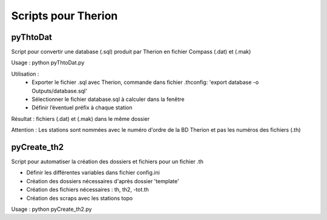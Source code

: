 ====================
Scripts pour Therion
====================

---------
pyThtoDat
---------

Script pour convertir une database (.sql) produit par Therion
en fichier Compass (.dat) et (.mak)


Usage : python pyThtoDat.py

Utilisation :
	- Exporter le fichier .sql avec Therion, commande dans fichier .thconfig: 'export database -o Outputs/database.sql'
	- Sélectionner le fichier database.sql à calculer dans la fenêtre
	- Définir l’éventuel préfix à chaque station

Résultat : fichiers (.dat) et (.mak) dans le même dossier

Attention : Les stations sont nommées avec le numéro d'ordre de la BD Therion et pas les numéros des fichiers (.th)
	
------------
pyCreate_th2
------------

Script pour automatiser la création des dossiers et fichiers pour un fichier .th

- Définir les différentes variables dans fichier config.ini   
- Création des dossiers nécessaires d'après dossier 'template'
- Création des fichiers nécessaires : th, th2, -tot.th
- Création des scraps avec les stations topo

Usage : python pyCreate_th2.py
